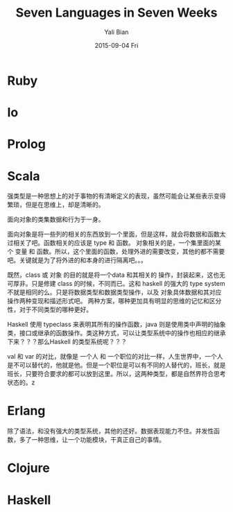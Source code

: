 #+TITLE:       Seven Languages in Seven Weeks
#+AUTHOR:      Yali Bian
#+EMAIL:       byl.lisp@gmail.com
#+DATE:        2015-09-04 Fri


* Ruby
* Io
* Prolog
* Scala

  强类型是一种思想上的对于事物的有清晰定义的表现，虽然可能会让某些表示变得繁琐，但是在思维上，却是清晰的。

  面向对象的类集数据和行为于一身。

  面向对象是将一些列的相关的东西放到一个里面，但是这样，就会将数据和函数太过相关了吧。函数相关的应该是 type 和 函数。
  对象相关的是，一个集里面的某个 变量 和 函数。所以，这个里面的函数，处理外进的需要改变，其他的都不需要吧。关键就是为了将外进的和本身的进行隔离吧。。。

  既然，class 或 对象 的目的就是将一个data 和其相关的 操作，封装起来，这也无可厚非。只是修建 class 的时候，不同而已。这和 haskell 的强大的 type system 不就是相同的么。只是将数据类型和数据类型操作，以及 对象具体数据和其对应操作两种变现和描述形式吧。 两种方案，哪种更加具有明显的思维的记忆和区分性，对于不同类型的哪种更好。

  Haskell 使用 typeclass 来表明其所有的操作函数，java 则是使用类中声明的抽象类，接口或继承的函数操作。类这种方式，可以让类型系统中的操作也相应的继承下来？？？那么Haskell 的类型系统呢？？？

  val 和 var 的对比，就像是 一个人 和 一个职位的对比一样，人生世界中，一个人是不可以替代的，他就是他。但是一个职位是可以有不同的人替代的，班长，就是班长，只要符合要求的都可以放到这里。所以，这两种类型，都是自然界符合思考状态的。z

* Erlang

  除了语法，和没有强大的类型系统，其他的还好。数据表现能力不住。并发性函数，多了一种思维，让一个功能模块，干真正自己的事情。

* Clojure
* Haskell

